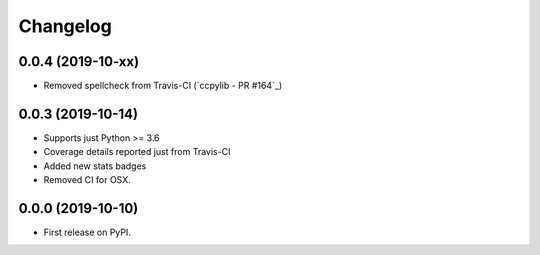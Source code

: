 
Changelog
=========

0.0.4 (2019-10-xx)
------------------

* Removed spellcheck from Travis-CI (`ccpylib - PR #164`_)

0.0.3 (2019-10-14)
------------------

* Supports just Python >= 3.6
* Coverage details reported just from Travis-CI
* Added new stats badges
* Removed CI for OSX.


0.0.0 (2019-10-10)
------------------

* First release on PyPI.

.. _ccpylib - PR #164`: https://github.com/ionelmc/cookiecutter-pylibrary/pull/164
